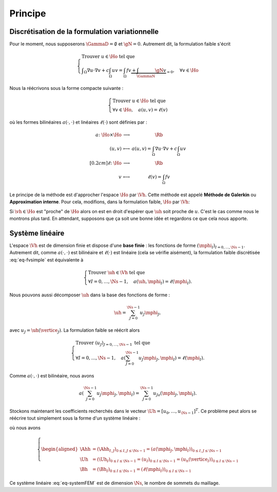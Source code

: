 Principe
========

Discrétisation de la formulation variationnelle
-----------------------------------------------

Pour le moment, nous supposerons :math:`\GammaD = \emptyset` et :math:`\gN = 0`. Autrement dit, la formulation faible s'écrit

.. math::  \left\{
  \begin{array}{l}
    \text{Trouver } u \in\Ho \text{ tel que }\\
    \displaystyle \int_{\Omega}\nabla u \cdot\nabla v+ c\int_{\Omega}uv = \int_{\Omega}fv  \underbrace{+  \int_{\GammaN} \gN v}_{=0}, \quad \forall v \in \Ho
  \end{array}
  \right.

Nous la réécrivons sous la forme compacte suivante :

.. math::

  \left\{
  \begin{array}{l}
    \text{Trouver } u \in\Ho \text{ tel que }\\
    \forall v \in \Ho, \quad a(u,v) =\ell(v)
  \end{array}
  \right.

où les formes bilinéaires :math:`a(\cdot,\cdot)` et linéaires :math:`\ell(\cdot)` sont définies par :

.. math::

  \begin{array}{r  c l}
    a \colon \Ho\times\Ho& \longrightarrow & \Rb\\
      (u,v) &\longmapsto&\displaystyle a(u,v) = \int_{\Omega}\nabla u \cdot\nabla v+ c\int_{\Omega}uv\\[0.2cm]
      \ell\colon\Ho&\longrightarrow&\Rb\\
      v & \longmapsto & \displaystyle \ell(v) =\int_{\Omega}fv %+  \int_{\GammaN} \gN v
  \end{array}  

Le principe de la méthode est d'approcher l'espace :math:`\Ho` par :math:`\Vh`. Cette méthode est appelé **Méthode de Galerkin** ou **Approximation interne**. Pour cela, modifions, dans la formulation faible, :math:`\Ho` par :math:`\Vh`:

.. math::
  :label: eq-fvsimple

  \left\{
  \begin{array}{l}
    \text{Trouver } \uh \in\Vh \text{ tel que }\\
    \displaystyle \forall \vh \in \Vh, \quad a(\uh,\vh) =\ell(\vh).
  \end{array}
  \right.

Si :math:`\vh\in\Ho` est "proche" de :math:`\Ho` alors on est en droit d'espérer que :math:`\uh` soit proche de :math:`u`. C'est le cas comme nous le montrons plus tard. En attendant, supposons que ça soit une bonne idée et regardons ce que cela nous apporte.

Système linéaire
----------------

L'espace :math:`\Vh` est de dimension finie et dispose d'une **base finie** : les fonctions de forme :math:`(\mphi_I)_{I=0,\ldots,\Ns-1}`. Autrement dit, comme :math:`a(\cdot,\cdot)` est bilinéaire et :math:`\ell(\cdot)` est linéaire (cela se vérifie aisément), la formulation faible discrétisée :eq:`eq-fvsimple` est équivalente à

.. math::

  \left\{
  \begin{array}{l}
    \text{Trouver } \uh \in\Vh \text{ tel que }\\
    \displaystyle \forall I=0,\ldots,\Ns-1 , \quad a(\uh,\mphi_I) =\ell(\mphi_I).
  \end{array}
  \right.

Nous pouvons aussi décomposer :math:`\uh` dans la base des fonctions de forme :

.. math::

  \uh = \sum_{J=0}^{\Ns-1} u_J \mphi_J,

avec :math:`u_J = \uh(\vertice_J)`. La formulation faible se réécrit alors 

.. math::

  \left\{
  \begin{array}{l}
    \text{Trouver } (u_J)_{J=0,\ldots,\Ns-1} \text{ tel que }\\
    \displaystyle \forall I=0,\ldots,\Ns-1 , \quad a\left(\sum_{J=0}^{\Ns-1} u_J \mphi_J,\mphi_I\right) =\ell(\mphi_I).
  \end{array}
  \right.

Comme :math:`a(\cdot,\cdot)` est bilinéaire, nous avons

.. math::

  a\left(\sum_{J=0}^{\Ns-1} u_J \mphi_J,\mphi_I\right) = \sum_{J=0}^{\Ns-1}  u_Ja\left( \mphi_J,\mphi_I\right).

Stockons maintenant les coefficients recherchés dans le vecteur :math:`\Uh = [u_0,\ldots,u_{\Ns-1}]^T`. Ce problème peut alors se réécrire tout simplement sous la forme d'un système linéaire :

.. math:: \Ahh\Uh = \Bh,
  :label: eq-systemFEM

où nous avons

.. math::

  \left\{\begin{aligned}
    \Ahh &= (\Ahh_{I,J})_{ 0\leq I,J\leq \Ns-1} = (a(\mphi_J, \mphi_I))_{ 0\leq I,J\leq \Ns-1}\\
    \Uh &=(\Uh_I)_{0\leq I \leq \Ns-1} = (u_I)_{0\leq I \leq \Ns-1}= (u_h(\vertice_I))_{0\leq I \leq \Ns-1}\\
    \Bh &=(\Bh_I)_{ 0\leq I\leq \Ns-1} = (\ell(\mphi_I))_{0\leq I\leq \Ns-1}
  \end{aligned}\right.

Ce système linéaire :eq:`eq-systemFEM` est de dimension :math:`\Ns`, le nombre de sommets du maillage.

.. proof:remark::

  Il en faut pas oublier que la matrice :math:`\Ahh` et le vecteur :math:`\Bh` dépendent du maillage considéré ! Il en va évidemment de même pour le vecteur d'iconnues :math:`\Uh`.